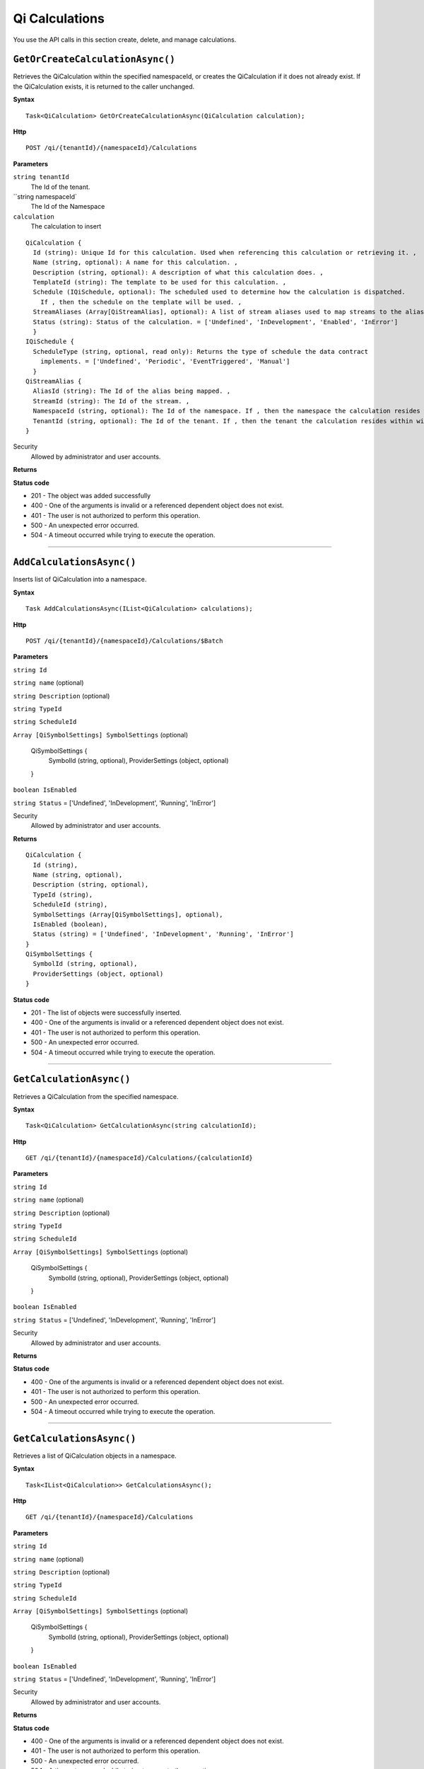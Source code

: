 Qi Calculations
===============

You use the API calls in this section create, delete, and manage calculations.


``GetOrCreateCalculationAsync()``
--------------------------------

Retrieves the QiCalculation within the specified namespaceId, or creates the QiCalculation if it does not already exist. If the QiCalculation exists, it is returned to the caller unchanged.


**Syntax**

.. highlight:: none

::

    Task<QiCalculation> GetOrCreateCalculationAsync(QiCalculation calculation);


**Http**

::

    POST /qi/{tenantId}/{namespaceId}/Calculations


**Parameters**

``string tenantId``
  The Id of the tenant.

``string namespaceId`
  The Id of the Namespace

``calculation``
  The calculation to insert
  
::

  QiCalculation {
    Id (string): Unique Id for this calculation. Used when referencing this calculation or retrieving it. ,
    Name (string, optional): A name for this calculation. ,
    Description (string, optional): A description of what this calculation does. ,
    TemplateId (string): The template to be used for this calculation. ,
    Schedule (IQiSchedule, optional): The scheduled used to determine how the calculation is dispatched. 
      If , then the schedule on the template will be used. ,
    StreamAliases (Array[QiStreamAlias], optional): A list of stream aliases used to map streams to the alias Ids on the template. ,
    Status (string): Status of the calculation. = ['Undefined', 'InDevelopment', 'Enabled', 'InError']
    }
  IQiSchedule {
    ScheduleType (string, optional, read only): Returns the type of schedule the data contract 
      implements. = ['Undefined', 'Periodic', 'EventTriggered', 'Manual']
    }
  QiStreamAlias {
    AliasId (string): The Id of the alias being mapped. ,
    StreamId (string): The Id of the stream. ,
    NamespaceId (string, optional): The Id of the namespace. If , then the namespace the calculation resides within will be used. ,
    TenantId (string, optional): The Id of the tenant. If , then the tenant the calculation resides within will be used.
  }




Security
  Allowed by administrator and user accounts.

**Returns** 

  
**Status code**

*  201 - The object was added successfully
*  400 - One of the arguments is invalid or a referenced dependent object does not exist.
*  401 - The user is not authorized to perform this operation.
*  500 - An unexpected error occurred.
*  504 - A timeout occurred while trying to execute the operation.
 

**********************

``AddCalculationsAsync()``
----------------------

Inserts list of QiCalculation into a namespace. 


**Syntax**

.. highlight:: none

::

    Task AddCalculationsAsync(IList<QiCalculation> calculations);

**Http**

::

    POST /qi/{tenantId}/{namespaceId}/Calculations/$Batch


**Parameters**

``string Id``

``string name`` (optional)

``string Description`` (optional)
 

``string TypeId``
  

``string ScheduleId``
  
  
``Array [QiSymbolSettings] SymbolSettings`` (optional)
  
  ::

  QiSymbolSettings {
    SymbolId (string, optional),
    ProviderSettings (object, optional)
  } 
  
  
``boolean IsEnabled``

``string Status`` = ['Undefined', 'InDevelopment', 'Running', 'InError']



Security
  Allowed by administrator and user accounts.

**Returns** 

::

  QiCalculation {
    Id (string),
    Name (string, optional),
    Description (string, optional),
    TypeId (string),
    ScheduleId (string),
    SymbolSettings (Array[QiSymbolSettings], optional),
    IsEnabled (boolean),
    Status (string) = ['Undefined', 'InDevelopment', 'Running', 'InError']
  }
  QiSymbolSettings {
    SymbolId (string, optional),
    ProviderSettings (object, optional)
  } 

  
**Status code**

*  201 - The list of objects were successfully inserted.
*  400 - One of the arguments is invalid or a referenced dependent object does not exist.
*  401 - The user is not authorized to perform this operation.
*  500 - An unexpected error occurred.
*  504 - A timeout occurred while trying to execute the operation.
 

**********************




``GetCalculationAsync()``
----------------------

Retrieves a QiCalculation from the specified namespace. 


**Syntax**

.. highlight:: none

::

    Task<QiCalculation> GetCalculationAsync(string calculationId);

**Http**

::

   GET /qi/{tenantId}/{namespaceId}/Calculations/{calculationId}


**Parameters**

``string Id``
  
 
``string name`` (optional)
  

``string Description`` (optional)
  

``string TypeId``
  

``string ScheduleId``
  
  
``Array [QiSymbolSettings] SymbolSettings`` (optional)
  
  ::

  QiSymbolSettings {
    SymbolId (string, optional),
    ProviderSettings (object, optional)
  } 
  
  
``boolean IsEnabled``

``string Status`` = ['Undefined', 'InDevelopment', 'Running', 'InError']



Security
  Allowed by administrator and user accounts.

**Returns** 


  
**Status code**

*  400 - One of the arguments is invalid or a referenced dependent object does not exist.
*  401 - The user is not authorized to perform this operation.
*  500 - An unexpected error occurred.
*  504 - A timeout occurred while trying to execute the operation.
 

**********************

``GetCalculationsAsync()``
----------------------

Retrieves a list of QiCalculation objects in a namespace. 


**Syntax**

.. highlight:: none

::

    Task<IList<QiCalculation>> GetCalculationsAsync();

**Http**

::

   GET /qi/{tenantId}/{namespaceId}/Calculations


**Parameters**

``string Id``
  
 
``string name`` (optional)
  

``string Description`` (optional)
  

``string TypeId``
  

``string ScheduleId``
  
  
``Array [QiSymbolSettings] SymbolSettings`` (optional)
  
  ::

  QiSymbolSettings {
    SymbolId (string, optional),
    ProviderSettings (object, optional)
  } 
  
  
``boolean IsEnabled``

``string Status`` = ['Undefined', 'InDevelopment', 'Running', 'InError']



Security
  Allowed by administrator and user accounts.

**Returns** 


  
**Status code**

*  400 - One of the arguments is invalid or a referenced dependent object does not exist.
*  401 - The user is not authorized to perform this operation.
*  500 - An unexpected error occurred.
*  504 - A timeout occurred while trying to execute the operation.
 

**********************


``UpdateCalculationAsync()``
----------------------

Retrieves or inserts a QiCalculation in the specified namespace. 


**Syntax**

.. highlight:: none

::

    Task UpdateCalculationAsync(QiCalculation calculation);

**Http**

::

    PUT /qi/{tenantId}/{namespaceId}/Calculations


**Parameters**

``string Id``
  
 
``string name`` (optional)
  

``string Description`` (optional)
  

``string TypeId``
  

``string ScheduleId``
  
  
``Array [QiSymbolSettings] SymbolSettings`` (optional)
  
  ::

  QiSymbolSettings {
    SymbolId (string, optional),
    ProviderSettings (object, optional)
  } 
  
  
``boolean IsEnabled``

``string Status`` = ['Undefined', 'InDevelopment', 'Running', 'InError']



Security
  Allowed by administrator and user accounts.

**Returns** 


  
**Status code**

*  200 - The object was successfully updated.
*  400 - One of the arguments is invalid or a referenced dependent object does not exist.
*  401 - The user is not authorized to perform this operation.
*  500 - An unexpected error occurred.
*  504 - A timeout occurred while trying to execute the operation.
 

**********************


``DeleteCalculationAsync()``
----------------------

Removes a QiCalculation from a namespace. 


**Syntax**

.. highlight:: none

::

    Task DeleteCalculationAsync(string calculationId);

**Http**

::

   DELETE /qi/{tenantId}/{namespaceId}/Calculations/{calculationId}


**Parameters**

``string Id``
  
 
``string name`` (optional)
  

``string Description`` (optional)
  

``string TypeId``
  

``string ScheduleId``
  
  
``Array [QiSymbolSettings] SymbolSettings`` (optional)
  
  ::

  QiSymbolSettings {
    SymbolId (string, optional),
    ProviderSettings (object, optional)
  } 
  
  
``boolean IsEnabled``

``string Status`` = ['Undefined', 'InDevelopment', 'Running', 'InError']



Security
  Allowed by administrator and user accounts.

**Returns** 


  
**Status code**

*  200 - The object was successfully updated.
*  400 - One of the arguments is invalid or a referenced dependent object does not exist.
*  401 - The user is not authorized to perform this operation.
*  500 - An unexpected error occurred.
*  504 - A timeout occurred while trying to execute the operation.
 

**********************

``TestCalculationAsync()``
-----------------------

Runs a calculation in test mode. This method allows read calls to be sent to Qi while preventing write calls from 
being sent. All calls get stored in the AuditTrail.

**Syntax**

.. highlight:: none

::

    Task<QiCalculationTestResult> TestCalculationAsync(string calculationId, DateTime timestamp);
    
**Http**

::

    POST /qi/{tenantId}/{namespaceId}/Calculations/{calculationId}/Test

**Parameters**

``string TenantId``
  The Id of the tenant.

``string namespaceId``
  The Id of the namespace.

``string calculationId``
  The Id of the calculation to run in test mode.

``string timestamp``
  The time context to emulate.


Security
  Allowed by administrator and user accounts.

**Returns** 

::

  {
    "LogMessages": [
      {
        "TenantId": "string",
        "NamespaceId": "string",
        "Message": "string",
        "Timestamp": "string"
      }
    ],
    "ErrorMessages": [
      {
        "TenantId": "string",
        "NamespaceId": "string",
        "Message": "string",
        "Timestamp": "string"
      }
    ],
    "AuditTrail": [
      {
        "MethodName": "string",
        "Value": "string",
        "StreamId": "string",
        "Parameters": {},
        "Timestamp": "string"
      }
    ] 
  }
  
**Status code**

*  400 - One of the arguments is invalid or a referenced dependent object does not exist.
*  401 - The user is not authorized to perform this operation.
*  500 - An unexpected error occurred.
*  504 - A timeout occurred while trying to execute the operation.
 

